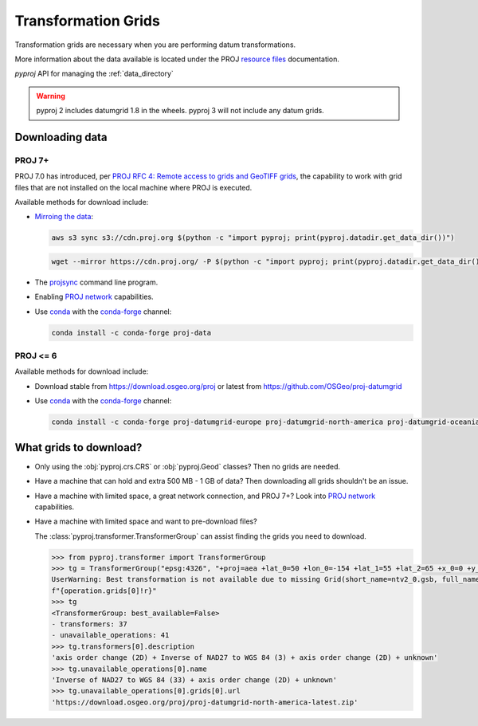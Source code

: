 .. _transformation_grids:

Transformation Grids
=====================

Transformation grids are necessary when you are performing datum transformations.

More information about the data available is located under the PROJ
`resource files <https://proj.org/resource_files.html#transformation-grids>`__
documentation.

`pyproj` API for managing the :ref:`data_directory`

.. warning:: pyproj 2 includes datumgrid 1.8 in the wheels. pyproj 3 will not include any datum grids.


Downloading data
----------------

PROJ 7+
^^^^^^^^

PROJ 7.0 has introduced, per
`PROJ RFC 4: Remote access to grids and GeoTIFF grids <https://proj.org/community/rfc/rfc-4.html#rfc4>`__,
the capability to work with grid files that are not installed on the local machine where PROJ is executed.

Available methods for download include:

- `Mirroing the data <https://proj.org/usage/network.html#mirroring>`__:

  .. code-block:: bash

    aws s3 sync s3://cdn.proj.org $(python -c "import pyproj; print(pyproj.datadir.get_data_dir())")

  .. code-block:: bash

    wget --mirror https://cdn.proj.org/ -P $(python -c "import pyproj; print(pyproj.datadir.get_data_dir())")

- The `projsync <https://proj.org/apps/projsync.html>`__ command line program.

- Enabling `PROJ network <https://proj.org/usage/network.html>`__ capabilities.

- Use `conda <https://conda.io/en/latest/>`__ with the `conda-forge <https://conda-forge.org/>`__ channel:

  .. code-block:: bash

     conda install -c conda-forge proj-data


PROJ <= 6
^^^^^^^^^^

Available methods for download include:

- Download stable from https://download.osgeo.org/proj or latest from https://github.com/OSGeo/proj-datumgrid

- Use `conda <https://conda.io/en/latest/>`__ with the `conda-forge <https://conda-forge.org/>`__ channel:

  .. code-block:: bash

     conda install -c conda-forge proj-datumgrid-europe proj-datumgrid-north-america proj-datumgrid-oceania proj-datumgrid-world


What grids to download?
-----------------------

- Only using the :obj:`pyproj.crs.CRS` or :obj:`pyproj.Geod` classes? Then no grids are needed.

- Have a machine that can hold and extra 500 MB - 1 GB of data? Then downloading all grids shouldn't be an issue.

- Have a machine with limited space, a great network connection, and PROJ 7+? Look into `PROJ network <https://proj.org/usage/network.html>`__ capabilities.

- Have a machine with limited space and want to pre-download files?

  The :class:`pyproj.transformer.TransformerGroup` can assist finding the grids you need to download.

  .. code-block:: python

    >>> from pyproj.transformer import TransformerGroup
    >>> tg = TransformerGroup("epsg:4326", "+proj=aea +lat_0=50 +lon_0=-154 +lat_1=55 +lat_2=65 +x_0=0 +y_0=0 +datum=NAD27 +no_defs +type=crs +units=m", always_xy=True)
    UserWarning: Best transformation is not available due to missing Grid(short_name=ntv2_0.gsb, full_name=, package_name=proj-datumgrid-north-america, url=https://download.osgeo.org/proj/proj-datumgrid-north-america-latest.zip, direct_download=True, open_license=True, available=False)
    f"{operation.grids[0]!r}"
    >>> tg
    <TransformerGroup: best_available=False>
    - transformers: 37
    - unavailable_operations: 41
    >>> tg.transformers[0].description
    'axis order change (2D) + Inverse of NAD27 to WGS 84 (3) + axis order change (2D) + unknown'
    >>> tg.unavailable_operations[0].name
    'Inverse of NAD27 to WGS 84 (33) + axis order change (2D) + unknown'
    >>> tg.unavailable_operations[0].grids[0].url
    'https://download.osgeo.org/proj/proj-datumgrid-north-america-latest.zip'
